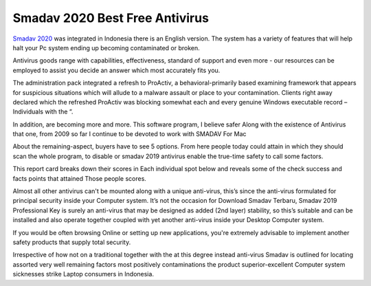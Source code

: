 .. Read the Docs Template documentation master file, created by
   sphinx-quickstart on Tue Aug 26 14:19:49 2014.
   You can adapt this file completely to your liking, but it should at least
   contain the root `toctree` directive.

Smadav 2020 Best Free Antivirus
==================

`Smadav 2020 <https://www.smadav2019.net/smadav-2020/>`_ was integrated in Indonesia there is an English version. The system has a variety of features that will help halt your Pc system ending up becoming contaminated or broken.

Antivirus goods range with capabilities, effectiveness, standard of support and even more - our resources can be employed to assist you decide an answer which most accurately fits you.

The administration pack integrated a refresh to ProActiv, a behavioral-primarily based examining framework that appears for suspicious situations which will allude to a malware assault or place to your contamination. Clients right away declared which the refreshed ProActiv was blocking somewhat each and every genuine Windows executable record – Individuals with the “.

In addition, are becoming more and more. This software program, I believe safer Along with the existence of Antivirus that one, from 2009 so far I continue to be devoted to work with SMADAV For Mac

About the remaining-aspect, buyers have to see 5 options. From here people today could attain in which they should scan the whole program, to disable or smadav 2019 antivirus enable the true-time safety to call some factors.

This report card breaks down their scores in Each individual spot below and reveals some of the check success and facts points that attained Those people scores.

Almost all other antivirus can't be mounted along with a unique anti-virus, this’s since the anti-virus formulated for principal security inside your Computer system. It’s not the occasion for Download Smadav Terbaru, Smadav 2019 Professional Key is surely an anti-virus that may be designed as added (2nd layer) stability, so this’s suitable and can be installed and also operate together coupled with yet another anti-virus inside your Desktop Computer system.

If you would be often browsing Online or setting up new applications, you're extremely advisable to implement another safety products that supply total security.

Irrespective of how not on a traditional together with the at this degree instead anti-virus Smadav is outlined for locating assorted very well remaining factors most positively contaminations the product superior-excellent Computer system sicknesses strike Laptop consumers in Indonesia.
